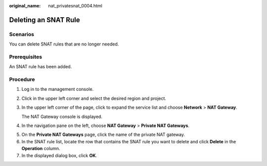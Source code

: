 :original_name: nat_privatesnat_0004.html

.. _nat_privatesnat_0004:

Deleting an SNAT Rule
=====================

Scenarios
---------

You can delete SNAT rules that are no longer needed.

Prerequisites
-------------

An SNAT rule has been added.

Procedure
---------

#. Log in to the management console.

#. Click |image1| in the upper left corner and select the desired region and project.

#. In the upper left corner of the page, click |image2| to expand the service list and choose **Network** > **NAT Gateway**.

   The NAT Gateway console is displayed.

#. In the navigation pane on the left, choose **NAT Gateway** > **Private NAT Gateways**.

5. On the **Private NAT Gateways** page, click the name of the private NAT gateway.
6. In the SNAT rule list, locate the row that contains the SNAT rule you want to delete and click **Delete** in the **Operation** column.
7. In the displayed dialog box, click **OK**.

.. |image1| image:: /_static/images/en-us_image_0141273034.png
.. |image2| image:: /_static/images/en-us_image_0000002015300802.png

